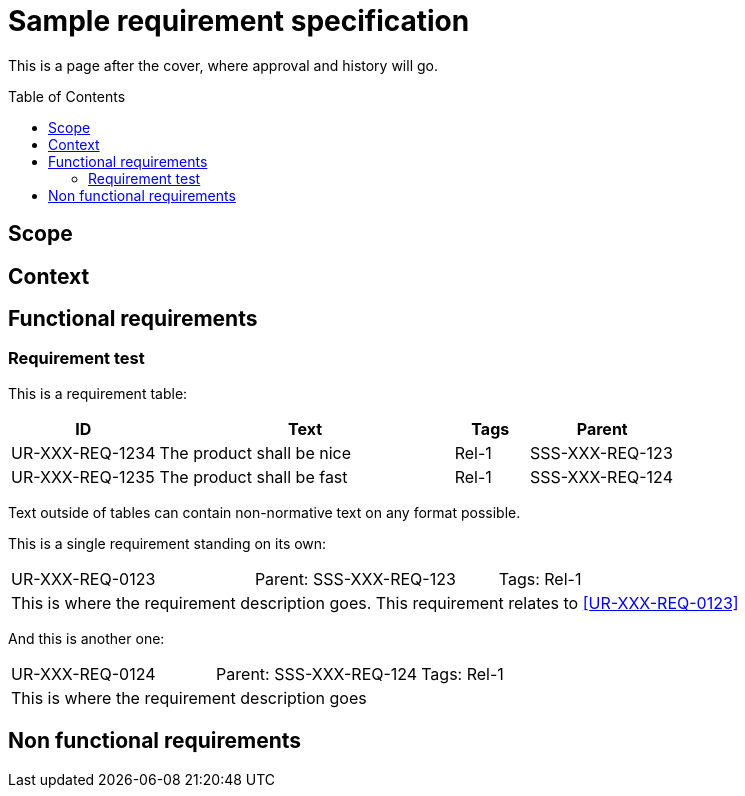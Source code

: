 = Sample requirement specification
:toc: macro
:toclevels: 4
:disclosure: Not for everyone
:req-children: sub-spec.adoc

This is a page after the cover, where approval and history will go.

<<<

toc::[]

== Scope

== Context

== Functional requirements

=== Requirement test
This is a requirement table:
[.reqs]
[cols="2,4,1,2"]
|===
|ID |Text |Tags |Parent

|UR-XXX-REQ-1234
|The product shall be nice
|Rel-1
|SSS-XXX-REQ-123

|UR-XXX-REQ-1235
|The product shall be fast
|Rel-1
|SSS-XXX-REQ-124
|===

Text outside of tables can contain non-normative text on any format possible.

This is a single requirement standing on its own:
[.req]
[cols="1,1,1"]
|===
|[[UR-XXX-REQ-0123]]UR-XXX-REQ-0123
|Parent: SSS-XXX-REQ-123
|Tags: Rel-1
3+|This is where the requirement description goes. This requirement relates to <<UR-XXX-REQ-0123>>
|===

And this is another one:
[.req]
[cols="1,1,1"]
|===
|UR-XXX-REQ-0124
|Parent: SSS-XXX-REQ-124
|Tags: Rel-1
3+|This is where the requirement description goes
|===

== Non functional requirements